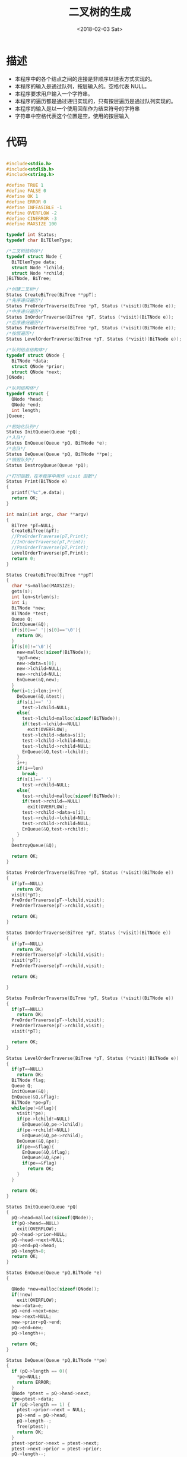 #+TITLE: 二叉树的生成
#+DATE: <2018-02-03 Sat>
#+LAYOUT: post
#+OPTIONS: ^:{}
#+TAGS: C, data-structure
#+CATEGORIES: data-structure

* 描述
  - 本程序中的各个结点之间的连接是非顺序以链表方式实现的。
  - 本程序的输入是通过队列，按层输入的。空格代表 NULL。
  - 本程序要求用户输入一个字符串。
  - 本程序的遍历都是通过递归实现的，只有按层遍历是通过队列实现的。
  - 本程序的输入是以一个使用回车作为结束符号的字符串
  - 字符串中空格代表这个位置是空，使用的按层输入

  #+BEGIN_EXPORT html
  <!--more-->
  #+END_EXPORT


* 代码
  #+BEGIN_SRC C

    #include<stdio.h>
    #include<stdlib.h>
    #include<string.h>

    #define TRUE 1
    #define FALSE 0
    #define OK 1
    #define ERROR 0
    #define INFEASIBLE -1
    #define OVERFLOW -2
    #define CINERROR -3
    #define MAXSIZE 100

    typedef int Status;
    typedef char BiTElemType;

    /*二叉树结构体*/
    typedef struct Node {
      BiTElemType data;
      struct Node *lchild;
      struct Node *rchild;
    }BiTNode, BiTree;

    /*创建二叉树*/
    Status CreateBiTree(BiTree **ppT);
    /*先序递归遍历*/
    Status PreOrderTraverse(BiTree *pT, Status (*visit)(BiTNode e));
    /*中序递归遍历*/
    Status InOrderTraverse(BiTree *pT, Status (*visit)(BiTNode e));
    /*后序递归遍历*/
    Status PosOrderTraverse(BiTree *pT, Status (*visit)(BiTNode e));
    /*按层遍历*/
    Status LevelOrderTraverse(BiTree *pT, Status (*visit)(BiTNode e));

    /*队列结点结构体*/
    typedef struct QNode {
      BiTNode *data;
      struct QNode *prior;
      struct QNode *next;
    }QNode;

    /*队列结构体*/
    typedef struct {
      QNode *head;
      QNode *end;
      int length;
    }Queue;

    /*初始化队列*/
    Status InitQueue(Queue *pQ);
    /*入队*/
    Status EnQueue(Queue *pQ, BiTNode *e);
    /*出队*/
    Status DeQueue(Queue *pQ, BiTNode **pe);
    /*销毁队列*/
    Status DestroyQueue(Queue *pQ);

    /*打印函数，在本程序中用作 visit 函数*/
    Status Print(BiTNode e)
    {
      printf("%c",e.data);
      return OK;
    }

    int main(int argc, char **argv)
    {
      BiTree *pT=NULL;
      CreateBiTree(&pT);
      //PreOrderTraverse(pT,Print);
      //InOrderTraverse(pT,Print);
      //PosOrderTraverse(pT,Print);
      LevelOrderTraverse(pT,Print);
      return 0;
    }

    Status CreateBiTree(BiTree **ppT)
    {
      char *s=malloc(MAXSIZE);
      gets(s);
      int len=strlen(s);
      int i;
      BiTNode *new;
      BiTNode *test;
      Queue Q;
      InitQueue(&Q);
      if(s[0]==' '||s[0]=='\0'){
        return OK;
      }
      if(s[0]!='\0'){
        new=malloc(sizeof(BiTNode));
        *ppT=new;
        new->data=s[0];
        new->lchild=NULL;
        new->rchild=NULL;
        EnQueue(&Q,new);
      }
      for(i=1;i<len;i++){
        DeQueue(&Q,&test);
        if(s[i]==' ')
          test->lchild=NULL;
        else{
          test->lchild=malloc(sizeof(BiTNode));
          if(test->lchild==NULL)
            exit(OVERFLOW);
          test->lchild->data=s[i];
          test->lchild->lchild=NULL;
          test->lchild->rchild=NULL;
          EnQueue(&Q,test->lchild);
        }
        i++;
        if(i==len)
          break;
        if(s[i]==' ')
          test->rchild=NULL;
        else{
          test->rchild=malloc(sizeof(BiTNode));
          if(test->rchild==NULL)
            exit(OVERFLOW);
          test->rchild->data=s[i];
          test->rchild->lchild=NULL;
          test->rchild->rchild=NULL;
          EnQueue(&Q,test->rchild);
        }
      }
      DestroyQueue(&Q);

      return OK;
    }

    Status PreOrderTraverse(BiTree *pT, Status (*visit)(BiTNode e))
    {
      if(pT==NULL)
        return OK;
      visit(*pT);
      PreOrderTraverse(pT->lchild,visit);
      PreOrderTraverse(pT->rchild,visit);

      return OK;
    }

    Status InOrderTraverse(BiTree *pT, Status (*visit)(BiTNode e))
    {
      if(pT==NULL)
        return OK;
      PreOrderTraverse(pT->lchild,visit);
      visit(*pT);
      PreOrderTraverse(pT->rchild,visit);

      return OK;

    }

    Status PosOrderTraverse(BiTree *pT, Status (*visit)(BiTNode e))
    {
      if(pT==NULL)
        return OK;
      PreOrderTraverse(pT->lchild,visit);
      PreOrderTraverse(pT->rchild,visit);
      visit(*pT);

      return OK;
    }

    Status LevelOrderTraverse(BiTree *pT, Status (*visit)(BiTNode e))
    {
      if(pT==NULL)
        return OK;
      BiTNode flag;
      Queue Q;
      InitQueue(&Q);
      EnQueue(&Q,&flag);
      BiTNode *pe=pT;
      while(pe!=&flag){
        visit(*pe);
        if(pe->lchild!=NULL)
          EnQueue(&Q,pe->lchild);
        if(pe->rchild!=NULL)
          EnQueue(&Q,pe->rchild);
        DeQueue(&Q,&pe);
        if(pe==&flag){
          EnQueue(&Q,&flag);
          DeQueue(&Q,&pe);
          if(pe==&flag)
            return OK;
        }
      }

      return OK;
    }

    Status InitQueue(Queue *pQ)
    {
      pQ->head=malloc(sizeof(QNode));
      if(pQ->head==NULL)
        exit(OVERFLOW);
      pQ->head->prior=NULL;
      pQ->head->next=NULL;
      pQ->end=pQ->head;
      pQ->length=0;
      return OK;
    }

    Status EnQueue(Queue *pQ,BiTNode *e)
    {

      QNode *new=malloc(sizeof(QNode));
      if(!new)
        exit(OVERFLOW);
      new->data=e;
      pQ->end->next=new;
      new->next=NULL;
      new->prior=pQ->end;
      pQ->end=new;
      pQ->length++;

      return OK;
    }

    Status DeQueue(Queue *pQ,BiTNode **pe)
    {
      if (pQ->length == 0){
        *pe=NULL;
        return ERROR;
      }
      QNode *ptest = pQ->head->next;
      *pe=ptest->data;
      if (pQ->length == 1) {
        ptest->prior->next = NULL;
        pQ->end = pQ->head;
        pQ->length--;
        free(ptest);
        return OK;
      }
      ptest->prior->next = ptest->next;
      ptest->next->prior = ptest->prior;
      pQ->length--;
      free(ptest);
      return OK;
    }

    Status DestroyQueue(Queue *pQ)
    {
      QNode *test;
      while(pQ->head){
        test=pQ->head;
        pQ->head=pQ->head->next;
        free(test);
      }
      pQ->head=pQ->end=NULL;
      pQ->length=0;
      return OK;
    }

  #+END_SRC
